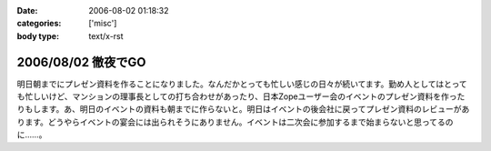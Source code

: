 :date: 2006-08-02 01:18:32
:categories: ['misc']
:body type: text/x-rst

===================
2006/08/02 徹夜でGO
===================

明日朝までにプレゼン資料を作ることになりました。なんだかとっても忙しい感じの日々が続いてます。勤め人としてはとっても忙しいけど、マンションの理事長としての打ち合わせがあったり、日本Zopeユーザー会のイベントのプレゼン資料を作ったりもします。あ、明日のイベントの資料も朝までに作らないと。明日はイベントの後会社に戻ってプレゼン資料のレビューがあります。どうやらイベントの宴会には出られそうにありません。イベントは二次会に参加するまで始まらないと思ってるのに……。


.. :extend type: text/html
.. :extend:


.. :comments:
.. :comment id: 2006-08-02.2202932480
.. :title: Re:徹夜でGO
.. :author: masaru
.. :date: 2006-08-02 03:33:41
.. :email: 
.. :url: 
.. :body:
.. お疲れ様ですｍ(。。)ｍ
.. 先日は忙しい中ありがとうございました
.. 
